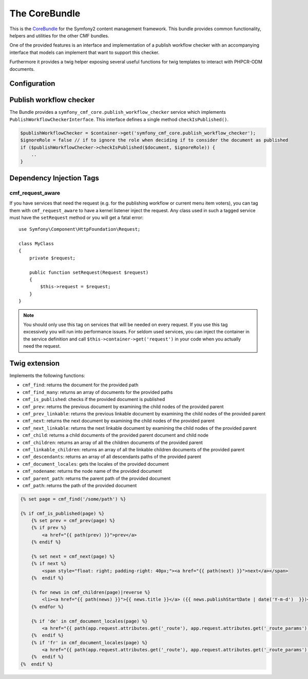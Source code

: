 The CoreBundle
==============

This is the `CoreBundle <https://github.com/symfony-cmf/CoreBundle#readme>`_
for the Symfony2 content management framework. This bundle provides common functionality,
helpers and utilities for the other CMF bundles.

One of the provided features is an interface and implementation of a publish workflow checker
with an accompanying interface that models can implement that want to support this checker.

Furthermore it provides a twig helper exposing several useful functions for twig templates
to interact with PHPCR-ODM documents.

.. index:: CoreBundle, PHPCR, ODM, publish workflow

Configuration
-------------

.. configuration-block::

    .. code-block:: yaml

        # app/config/config.yml
        symfony_cmf_core:
            document_manager: default
            role: IS_AUTHENTICATED_ANONYMOUSLY # used by the publish workflow checker

.. _bundle-core-publish_workflow:

Publish workflow checker
------------------------

The Bundle provides a ``symfony_cmf_core.publish_workflow_checker`` service which implements
``PublishWorkflowCheckerInterface``. This interface defines a single method ``checkIsPublished()``.

.. code-block:: php

    $publishWorkflowChecker = $container->get('symfony_cmf_core.publish_workflow_checker');
    $ignoreRole = false // if to ignore the role when deciding if to consider the document as published
    if ($publishWorkflowChecker->checkIsPublished($document, $ignoreRole)) {
        ..
    }

Dependency Injection Tags
-------------------------

cmf_request_aware
~~~~~~~~~~~~~~~~~

If you have services that need the request (e.g. for the publishing workflow
or current menu item voters), you can tag them with ``cmf_request_aware``
to have a kernel listener inject the request. Any class used in such a tagged
service must have the ``setRequest`` method or you will get a fatal error::

    use Symfony\Component\HttpFoundation\Request;

    class MyClass
    {
        private $request;

        public function setRequest(Request $request)
        {
            $this->request = $request;
        }
    }

.. note::

    You should only use this tag on services that will be needed on every
    request. If you use this tag excessively you will run into performance
    issues. For seldom used services, you can inject the container in the
    service definition and call ``$this->container->get('request')`` in your
    code when you actually need the request.


Twig extension
--------------

Implements the following functions:

* ``cmf_find``: returns the document for the provided path
* ``cmf_find_many``: returns an array of documents for the provided paths
* ``cmf_is_published``: checks if the provided document is published
* ``cmf_prev``: returns the previous document by examining the child nodes of the provided parent
* ``cmf_prev_linkable``: returns the previous linkable document by examining the child nodes of the provided parent
* ``cmf_next``: returns the next document by examining the child nodes of the provided parent
* ``cmf_next_linkable``: returns the next linkable document by examining the child nodes of the provided parent
* ``cmf_child``: returns a child documents of the provided parent document and child node
* ``cmf_children``: returns an array of all the children documents of the provided parent
* ``cmf_linkable_children``: returns an array of all the linkable children documents of the provided parent
* ``cmf_descendants``: returns an array of all descendants paths of the provided parent
* ``cmf_document_locales``: gets the locales of the provided document
* ``cmf_nodename``: returns the node name of the provided document
* ``cmf_parent_path``: returns the parent path of the provided document
* ``cmf_path``: returns the path of the provided document

.. code-block:: jinja

    {% set page = cmf_find('/some/path') %}

    {% if cmf_is_published(page) %}
        {% set prev = cmf_prev(page) %}
        {% if prev %}
            <a href="{{ path(prev) }}">prev</a>
        {% endif %}

        {% set next = cmf_next(page) %}
        {% if next %}
            <span style="float: right; padding-right: 40px;"><a href="{{ path(next) }}">next</a></span>
        {%  endif %}

        {% for news in cmf_children(page)|reverse %}
            <li><a href="{{ path(news) }}">{{ news.title }}</a> ({{ news.publishStartDate | date('Y-m-d')  }})</li>
        {% endfor %}

        {% if 'de' in cmf_document_locales(page) %}
            <a href="{{ path(app.request.attributes.get('_route'), app.request.attributes.get('_route_params')|merge(app.request.query.all)|merge({'_locale': 'de'})) }}">DE</a>
        {%  endif %}
        {% if 'fr' in cmf_document_locales(page) %}
            <a href="{{ path(app.request.attributes.get('_route'), app.request.attributes.get('_route_params')|merge(app.request.query.all)|merge({'_locale': 'fr'})) }}">DE</a>
        {%  endif %}
    {%  endif %}

